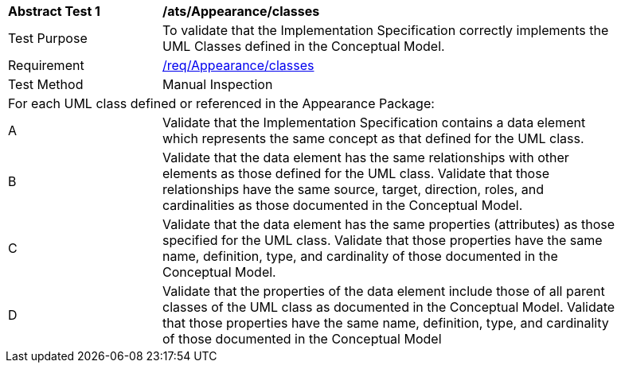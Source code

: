 [[ats_Appearance_classes]]
[width="90%",cols="2,6a"]
|===
^|*Abstract Test {counter:ats-id}* |*/ats/Appearance/classes* 
^|Test Purpose |To validate that the Implementation Specification correctly implements the UML Classes defined in the Conceptual Model.
^|Requirement |<<req_Appearance_classes,/req/Appearance/classes>>
^|Test Method |Manual Inspection
2+|For each UML class defined or referenced in the Appearance Package:
^|A |Validate that the Implementation Specification contains a data element which represents the same concept as that defined for the UML class.
^|B |Validate that the data element has the same relationships with other elements as those defined for the UML class. Validate that those relationships have the same source, target, direction, roles, and cardinalities as those documented in the Conceptual Model.
^|C |Validate that the data element has the same properties (attributes) as those specified for the UML class. Validate that those properties have the same name, definition, type, and cardinality of those documented in the Conceptual Model.
^|D |Validate that the properties of the data element include those of all parent classes of the UML class as documented in the Conceptual Model. Validate that those properties have the same name, definition, type, and cardinality of those documented in the Conceptual Model 
|===
